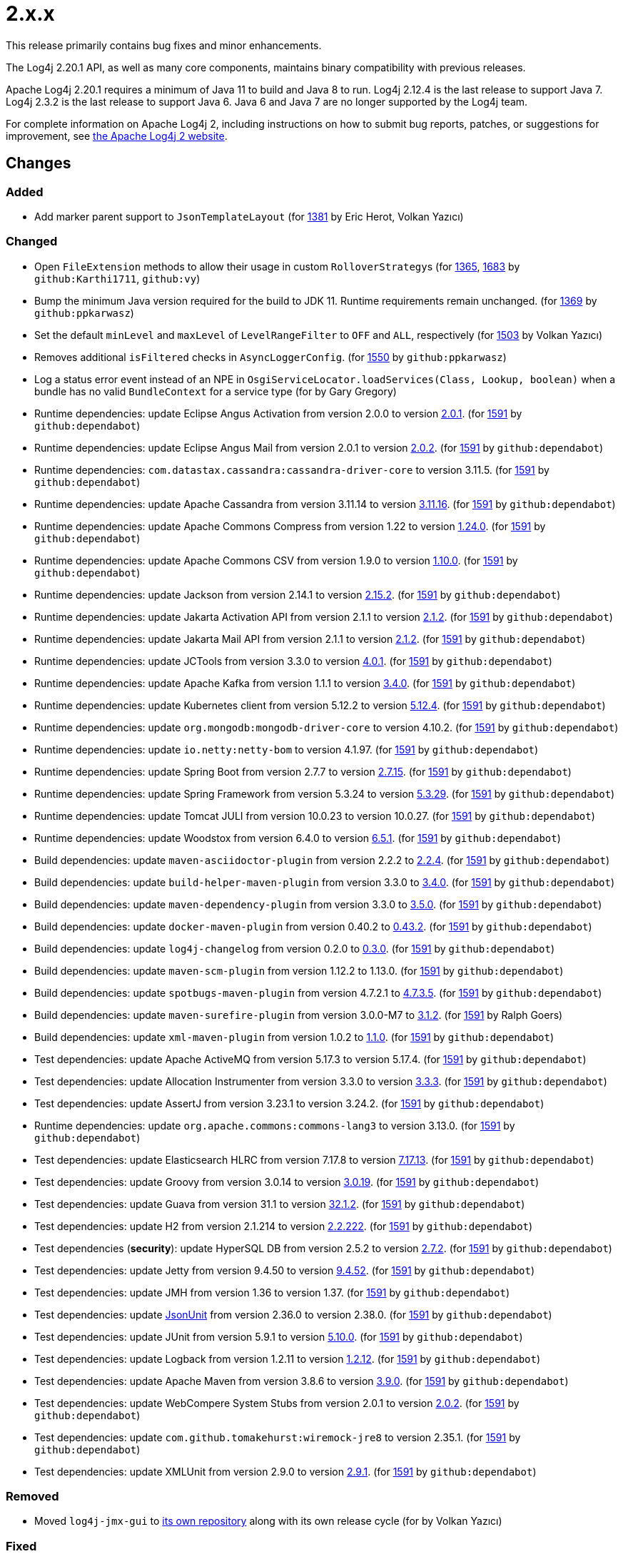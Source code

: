 ////
    Licensed to the Apache Software Foundation (ASF) under one or more
    contributor license agreements.  See the NOTICE file distributed with
    this work for additional information regarding copyright ownership.
    The ASF licenses this file to You under the Apache License, Version 2.0
    (the "License"); you may not use this file except in compliance with
    the License.  You may obtain a copy of the License at

         https://www.apache.org/licenses/LICENSE-2.0

    Unless required by applicable law or agreed to in writing, software
    distributed under the License is distributed on an "AS IS" BASIS,
    WITHOUT WARRANTIES OR CONDITIONS OF ANY KIND, either express or implied.
    See the License for the specific language governing permissions and
    limitations under the License.
////

= 2.x.x

This release primarily contains bug fixes and minor enhancements.

The Log4j 2.20.1 API, as well as many core components, maintains binary compatibility with previous releases.

Apache Log4j 2.20.1 requires a minimum of Java 11 to build and Java 8 to run.
Log4j 2.12.4 is the last release to support Java 7.
Log4j 2.3.2 is the last release to support Java 6.
Java 6 and Java 7 are no longer supported by the Log4j team.

For complete information on Apache Log4j 2, including instructions on how to submit bug reports, patches, or suggestions for improvement, see http://logging.apache.org/log4j/2.x/[the Apache Log4j 2 website].

== Changes

=== Added

* Add marker parent support to `JsonTemplateLayout` (for https://github.com/apache/logging-log4j2/pull/1381[1381] by Eric Herot, Volkan Yazıcı)

=== Changed

* Open `FileExtension` methods to allow their usage in custom ``RolloverStrategy``s (for https://github.com/apache/logging-log4j2/issues/1365[1365], https://github.com/apache/logging-log4j2/pull/1683[1683] by `github:Karthi1711`, `github:vy`)
* Bump the minimum Java version required for the build to JDK 11. Runtime requirements remain unchanged. (for https://github.com/apache/logging-log4j2/issues/1369[1369] by `github:ppkarwasz`)
* Set the default `minLevel` and `maxLevel` of `LevelRangeFilter` to `OFF` and `ALL`, respectively (for https://github.com/apache/logging-log4j2/pull/1503[1503] by Volkan Yazıcı)
* Removes additional `isFiltered` checks in `AsyncLoggerConfig`. (for https://github.com/apache/logging-log4j2/pull/1550[1550] by `github:ppkarwasz`)
* Log a status error event instead of an NPE in `OsgiServiceLocator.loadServices(Class, Lookup, boolean)` when a bundle has no valid `BundleContext` for a service type (for by Gary Gregory)
* Runtime dependencies: update Eclipse Angus Activation from version 2.0.0 to version link:https://github.com/eclipse-ee4j/angus-activation/releases/tag/2.0.1[2.0.1]. (for https://github.com/apache/logging-log4j2/issues/1591[1591] by `github:dependabot`)
* Runtime dependencies: update Eclipse Angus Mail from version 2.0.1 to version link:https://github.com/eclipse-ee4j/angus-mail/releases/tag/2.0.2[2.0.2]. (for https://github.com/apache/logging-log4j2/issues/1591[1591] by `github:dependabot`)
* Runtime dependencies: `com.datastax.cassandra:cassandra-driver-core` to version 3.11.5. (for https://github.com/apache/logging-log4j2/issues/1591[1591] by `github:dependabot`)
* Runtime dependencies: update Apache Cassandra from version 3.11.14 to version link:https://github.com/apache/cassandra/blob/cassandra-3.11/CHANGES.txt[3.11.16]. (for https://github.com/apache/logging-log4j2/issues/1591[1591] by `github:dependabot`)
* Runtime dependencies: update Apache Commons Compress from version 1.22 to version link:https://commons.apache.org/proper/commons-compress/changes-report.html#a1.24.0[1.24.0]. (for https://github.com/apache/logging-log4j2/issues/1591[1591] by `github:dependabot`)
* Runtime dependencies: update Apache Commons CSV from version 1.9.0 to version link:https://commons.apache.org/proper/commons-csv/changes-report.html#a1.10.0[1.10.0]. (for https://github.com/apache/logging-log4j2/issues/1591[1591] by `github:dependabot`)
* Runtime dependencies: update Jackson from version 2.14.1 to version link:https://github.com/FasterXML/jackson/wiki/Jackson-Release-2.15.2[2.15.2]. (for https://github.com/apache/logging-log4j2/issues/1591[1591] by `github:dependabot`)
* Runtime dependencies: update Jakarta Activation API from version 2.1.1 to version link:https://jakarta.ee/specifications/activation/2.1/changelog/[2.1.2]. (for https://github.com/apache/logging-log4j2/issues/1591[1591] by `github:dependabot`)
* Runtime dependencies: update Jakarta Mail API from version 2.1.1 to version link:https://jakarta.ee/specifications/mail/2.1/changelog/[2.1.2]. (for https://github.com/apache/logging-log4j2/issues/1591[1591] by `github:dependabot`)
* Runtime dependencies: update JCTools from version 3.3.0 to version link:https://github.com/JCTools/JCTools/blob/master/RELEASE-NOTES.md[4.0.1]. (for https://github.com/apache/logging-log4j2/issues/1591[1591] by `github:dependabot`)
* Runtime dependencies: update Apache Kafka from version 1.1.1 to version link:https://archive.apache.org/dist/kafka/3.4.0/RELEASE_NOTES.html[3.4.0]. (for https://github.com/apache/logging-log4j2/issues/1591[1591] by `github:dependabot`)
* Runtime dependencies: update Kubernetes client from version 5.12.2 to version link:https://github.com/fabric8io/kubernetes-client/releases?q=5.12.4[5.12.4]. (for https://github.com/apache/logging-log4j2/issues/1591[1591] by `github:dependabot`)
* Runtime dependencies: update `org.mongodb:mongodb-driver-core` to version 4.10.2. (for https://github.com/apache/logging-log4j2/issues/1591[1591] by `github:dependabot`)
* Runtime dependencies: update `io.netty:netty-bom` to version 4.1.97. (for https://github.com/apache/logging-log4j2/issues/1591[1591] by `github:dependabot`)
* Runtime dependencies: update Spring Boot from version 2.7.7 to version link:https://github.com/spring-projects/spring-boot/releases/tag/v2.7.15[2.7.15]. (for https://github.com/apache/logging-log4j2/issues/1591[1591] by `github:dependabot`)
* Runtime dependencies: update Spring Framework from version 5.3.24 to version link:https://github.com/spring-projects/spring-framework/releases/tag/v5.3.29[5.3.29]. (for https://github.com/apache/logging-log4j2/issues/1591[1591] by `github:dependabot`)
* Runtime dependencies: update Tomcat JULI from version 10.0.23 to version 10.0.27. (for https://github.com/apache/logging-log4j2/issues/1591[1591] by `github:dependabot`)
* Runtime dependencies: update Woodstox from version 6.4.0 to version link:https://github.com/FasterXML/woodstox/blob/master/release-notes/VERSION[6.5.1]. (for https://github.com/apache/logging-log4j2/issues/1591[1591] by `github:dependabot`)
* Build dependencies: update `maven-asciidoctor-plugin` from version 2.2.2 to link:https://github.com/asciidoctor/asciidoctor-maven-plugin/releases/tag/asciidoctor-maven-plugin-2.2.4[2.2.4]. (for https://github.com/apache/logging-log4j2/issues/1591[1591] by `github:dependabot`)
* Build dependencies: update `build-helper-maven-plugin` from version 3.3.0 to link:https://github.com/mojohaus/build-helper-maven-plugin/releases/tag/3.4.0[3.4.0]. (for https://github.com/apache/logging-log4j2/issues/1591[1591] by `github:dependabot`)
* Build dependencies: update `maven-dependency-plugin` from version 3.3.0 to link:https://blogsarchive.apache.org/maven/entry/apache-maven-dependency-plugin-version4[3.5.0]. (for https://github.com/apache/logging-log4j2/issues/1591[1591] by `github:dependabot`)
* Build dependencies: update `docker-maven-plugin` from version 0.40.2 to link:https://github.com/fabric8io/docker-maven-plugin/releases/tag/v0.43.2[0.43.2]. (for https://github.com/apache/logging-log4j2/issues/1591[1591] by `github:dependabot`)
* Build dependencies: update `log4j-changelog` from version 0.2.0 to link:https://github.com/apache/logging-log4j-tools/releases/tag/rel%2F0.3.0[0.3.0]. (for https://github.com/apache/logging-log4j2/issues/1591[1591] by `github:dependabot`)
* Build dependencies: update `maven-scm-plugin` from version 1.12.2 to 1.13.0. (for https://github.com/apache/logging-log4j2/issues/1591[1591] by `github:dependabot`)
* Build dependencies: update `spotbugs-maven-plugin` from version 4.7.2.1 to link:https://github.com/spotbugs/spotbugs-maven-plugin/releases/tag/spotbugs-maven-plugin-4.7.3.5[4.7.3.5]. (for https://github.com/apache/logging-log4j2/issues/1591[1591] by `github:dependabot`)
* Build dependencies: update `maven-surefire-plugin` from version 3.0.0-M7 to link:https://github.com/apache/maven-surefire/releases/tag/surefire-3.1.2[3.1.2]. (for https://github.com/apache/logging-log4j2/issues/1591[1591] by Ralph Goers)
* Build dependencies: update `xml-maven-plugin` from version 1.0.2 to link:https://github.com/mojohaus/xml-maven-plugin/releases/tag/1.1.0[1.1.0]. (for https://github.com/apache/logging-log4j2/issues/1591[1591] by `github:dependabot`)
* Test dependencies: update Apache ActiveMQ from version 5.17.3 to version 5.17.4. (for https://github.com/apache/logging-log4j2/issues/1591[1591] by `github:dependabot`)
* Test dependencies: update Allocation Instrumenter from version 3.3.0 to version link:https://github.com/google/allocation-instrumenter/releases/tag/java-allocation-instrumenter-3.3.3[3.3.3]. (for https://github.com/apache/logging-log4j2/issues/1591[1591] by `github:dependabot`)
* Test dependencies: update AssertJ from version 3.23.1 to version 3.24.2. (for https://github.com/apache/logging-log4j2/issues/1591[1591] by `github:dependabot`)
* Runtime dependencies: update `org.apache.commons:commons-lang3` to version 3.13.0. (for https://github.com/apache/logging-log4j2/issues/1591[1591] by `github:dependabot`)
* Test dependencies: update Elasticsearch HLRC from version 7.17.8 to version link:https://www.elastic.co/guide/en/elasticsearch/reference/7.17/release-notes-7.17.13.html[7.17.13]. (for https://github.com/apache/logging-log4j2/issues/1591[1591] by `github:dependabot`)
* Test dependencies: update Groovy from version 3.0.14 to version link:https://groovy-lang.org/changelogs/changelog-3.0.19.html[3.0.19]. (for https://github.com/apache/logging-log4j2/issues/1591[1591] by `github:dependabot`)
* Test dependencies: update Guava from version 31.1 to version link:https://github.com/google/guava/releases/tag/v32.1.2[32.1.2]. (for https://github.com/apache/logging-log4j2/issues/1591[1591] by `github:dependabot`)
* Test dependencies: update H2 from version 2.1.214 to version link:http://www.h2database.com/html/changelog.html[2.2.222]. (for https://github.com/apache/logging-log4j2/issues/1591[1591] by `github:dependabot`)
* Test dependencies (**security**): update HyperSQL DB from version 2.5.2 to version link:https://hsqldb.org/doc/2.0/changelist_2_0.txt[2.7.2]. (for https://github.com/apache/logging-log4j2/issues/1591[1591] by `github:dependabot`)
* Test dependencies: update Jetty from version 9.4.50 to version link:https://github.com/eclipse/jetty.project/releases?q=9.4.52[9.4.52]. (for https://github.com/apache/logging-log4j2/issues/1591[1591] by `github:dependabot`)
* Test dependencies: update JMH from version 1.36 to version 1.37. (for https://github.com/apache/logging-log4j2/issues/1591[1591] by `github:dependabot`)
* Test dependencies: update link:https://github.com/lukas-krecan/JsonUnit[JsonUnit] from version 2.36.0 to version 2.38.0. (for https://github.com/apache/logging-log4j2/issues/1591[1591] by `github:dependabot`)
* Test dependencies: update JUnit from version 5.9.1 to version link:https://junit.org/junit5/docs/5.10.0/release-notes/[5.10.0]. (for https://github.com/apache/logging-log4j2/issues/1591[1591] by `github:dependabot`)
* Test dependencies: update Logback from version 1.2.11 to version link:https://logback.qos.ch/news.html#1.2.12[1.2.12]. (for https://github.com/apache/logging-log4j2/issues/1591[1591] by `github:dependabot`)
* Test dependencies: update Apache Maven from version 3.8.6 to version link:https://maven.apache.org/docs/3.9.0/release-notes.html[3.9.0]. (for https://github.com/apache/logging-log4j2/issues/1591[1591] by `github:dependabot`)
* Test dependencies: update WebCompere System Stubs from version 2.0.1 to version link:https://github.com/webcompere/system-stubs/releases/tag/system-stubs-parent-2.0.2[2.0.2]. (for https://github.com/apache/logging-log4j2/issues/1591[1591] by `github:dependabot`)
* Test dependencies: update `com.github.tomakehurst:wiremock-jre8` to version 2.35.1. (for https://github.com/apache/logging-log4j2/issues/1591[1591] by `github:dependabot`)
* Test dependencies: update XMLUnit from version 2.9.0 to version link:https://github.com/xmlunit/xmlunit/releases/tag/v2.9.1[2.9.1]. (for https://github.com/apache/logging-log4j2/issues/1591[1591] by `github:dependabot`)

=== Removed

* Moved `log4j-jmx-gui` to https://github.com/apache/logging-log4j-jmx-gui/actions[its own repository] along with its own release cycle (for by Volkan Yazıcı)

=== Fixed

* Add validation to rolling file manager path conditions. (for https://github.com/apache/logging-log4j2/issues/1231[1231] by Łukasz Spyra, `github:ppkarwasz`)
* Adapt the OSGi metadata of `log4j-to-slf4j` to work with SLF4J 1 and 2. To achieve that use a version range of `[1.7,3)` for the imported SLF4J packages. (for https://github.com/apache/logging-log4j2/issues/1232[1232] by `hanneswell`, Hannes Wellmann)
* Remove locale-dependent `toLowerCase/toUpperCase` calls. (for https://github.com/apache/logging-log4j2/pull/1281[1281] by Ammar Awad, `github:ppkarwasz`)
* Redirect old `/<module>/apidocs` URLs (broken in 2.20.0) to `/javadoc/<module>` (for https://github.com/apache/logging-log4j2/pull/1284[1284] by Volkan Yazıcı, Alexander Brandes)
* Add environment variable arbiter. (for https://github.com/apache/logging-log4j2/issues/1312[1312] by Charles Leclerc, `github:ppkarwasz`)
* Fixed logging of java.sql.Date objects by appending it before Log4J tries to call java.util.Date.toInstant() on it. (for https://github.com/apache/logging-log4j2/pull/1366[1366] by Lucas Souza)
* Adapt the OSGi metadata of `log4j-api`, `log4j-core`, `log4j-slf4j-impl` and `log4j-slf4j2-impl` to activate the bundle when it is accessed. To achieve that set the `Bundle-ActivationPolicy` to `lazy` for the log4j bundles. (for https://github.com/apache/logging-log4j2/issues/1367[1367] by Niklas Kellner, github:ppkarwasz)
* Avoid using released objects in `StackTraceStringResolver` of JSON Template Layout (for https://github.com/apache/logging-log4j2/pull/1380[1380] by Volkan Yazıcı)
* Added missing setter for `connectionStringSource` in `MongoDb4Provider` builder (for https://github.com/apache/logging-log4j2/issues/1389[1389] by Ihor Dziuba, Volkan Yazıcı)
* Fix NPE in `PluginElementVisitor` (for https://github.com/apache/logging-log4j2/issues/1391[1391] by Andrew Zakordonets, Volkan Yazıcı)
* Add `columnType` as alias for the column mapping `type` attribute. (for https://github.com/apache/logging-log4j2/issues/1405[1405] by `github:ppkarwasz`)
* Restored `Log4jMarker` visibility in SLF4J adapters (for https://github.com/apache/logging-log4j2/issues/1414[1414] by `github:ppkarwasz`, `github:vy`)
* Fix buffer size in `Log4jFixedFormatter` date time formatter. (for https://github.com/apache/logging-log4j2/pull/1418[1418] by Piotr P. Karwasz)
* Fixed `RollingFileManager` to propagate failed synchronous actions correctly. (for https://github.com/apache/logging-log4j2/issues/1445[1445] by Timothy Pfeifer)
* Replaced the usage of `System.out` in `StackLocator` for warnings with `System.err` (for https://github.com/apache/logging-log4j2/issues/1484[1484] by Henning Blohm, `github:vy`)
* Fix concurrent date-time formatting issue in `PatternLayout` (for https://github.com/apache/logging-log4j2/issues/1485[1485] by Stephan Markwalder, Volkan Yazıcı)
* Fix runtime dependencies documentation. (for https://github.com/apache/logging-log4j2/pull/1530[1530] by `github:harryssuperman`, `github:ppkarwasz`)
* Allow to override fqcn in `Log4jEventBuilder` by implementing `CallerBoundaryAware`. (for https://github.com/apache/logging-log4j2/pull/1533[1533] by Ohad Shai, github:pkarwasz)
* Add a warning in case of incorrect syntax of highlighting style (without =). e.g. %highlight{%5level}{LOGBACK} should be %highlight{%5level}{STYLE=LOGBACK} (for https://github.com/apache/logging-log4j2/issues/1545[1545] by `aawad6`, Ammar Awad)
* Migrate MongoDB tests to JUnit 5 and Flapdoodle Embedded MongoDB 4. (for https://github.com/apache/logging-log4j2/issues/1589[1589] by `github:ppkarwasz`)
* Rewrote message parameter formatter with improved escape handling (for https://github.com/apache/logging-log4j2/issues/1626[1626] by `hucsmn`, Volkan Yazıcı)
* Improve formatting and serialization of `StackTraceElement` on JDK 9+. (for https://github.com/apache/logging-log4j2/issues/1640[1640] by `github:rgoers`, `github:ppkarwasz`)
* Fix `MemoryMappedFileAppender` buffer unmapping on JRE 9+. (for https://github.com/apache/logging-log4j2/issues/1646[1646] by `github:ppkarwasz`)
* Fixed rollover strategy in the Log4j 1.x compatibility layer. (for https://github.com/apache/logging-log4j2/issues/1650[1650] by Krzysztof Krasoń, `github:ppkarwasz`)
* Remove incorrect mention of `base64` lookup and improve the rest of the lookup manual (for https://github.com/apache/logging-log4j2/issues/1681[1681], https://issues.apache.org/jira/browse/LOG4J2-3504[LOG4J2-3504] by Yakov Shafranovich, `github:vy`)
* `JsonTemplateLayout` was missing to implement `LocationAware` and this was causing location not being passed to underlying appenders (for https://github.com/apache/logging-log4j2/issues/1692[1692] by Jalyn Xing, `github:vy`)
* The MongoDb4 appender now supports long values to configure `collectionSize` (for https://github.com/apache/logging-log4j2/issues/1747[1747] by Gary Gregory, Jordi Font)
* Only shutdown Log4j after last `Log4jServletContextListener` is executed. (for https://github.com/apache/logging-log4j2/issues/1782[1782] by Christian Seewald, `github:ppkarwasz`)
* Allow using Spring Arbiter without a Spring environment. (for https://github.com/apache/logging-log4j2/issues/1783[1783] by `github:ppkarwasz`)
* Fixes context data loss if `<AsyncLogger>` components are used with an all async logger context. (for https://github.com/apache/logging-log4j2/issues/1786[1786] by `github:ppkarwasz`)
* Fixed `JsonTemplateLayout` NPE thrown on custom log levels (for https://github.com/apache/logging-log4j2/issues/1805[1805] by `srangara123`, Volkan Yazıcı)
* Improve `Log4j-config.xsd` schema. (for https://issues.apache.org/jira/browse/LOG4J2-170[LOG4J2-170] by `github:ppkarwasz`)
* Fix NPE in `ContextSelector` (for https://issues.apache.org/jira/browse/LOG4J2-3217[LOG4J2-3217], https://github.com/apache/logging-log4j2/pull/1538[1538] by Petr Bodnár, Volkan Yazıcı)
* When ``ThreadLocal``s are disabled, avoid allocating them in `AbstractLogger` causing memory leaks due to retained reference to class loaders in web applications (for https://issues.apache.org/jira/browse/LOG4J2-3657[LOG4J2-3657] by Marat Kamalov, Volkan Yazıcı)
* Fix `%notEmpty` directive of `PatternLayout` for empty MDC/NDC inputs (for https://issues.apache.org/jira/browse/LOG4J2-3660[LOG4J2-3660] by Volkan Yazıcı)
* Fix file descriptor leak on Tomcat. (for https://issues.apache.org/jira/browse/LOG4J2-3663[LOG4J2-3663] by Radek Kraus, Piotr P. Karwasz)
* Ensure `FileOutputStream` is closed in `CommonsCompressAction.execute()` (for by `mernst`, Volkan Yazıcı)
* Test dependencies: update Flapdoodle Embedded MongoDB from version 3.5.1 to version 4.7.1. (for https://github.com/apache/logging-log4j2/issues/1589[1589] by `github:ppkarwasz`)
